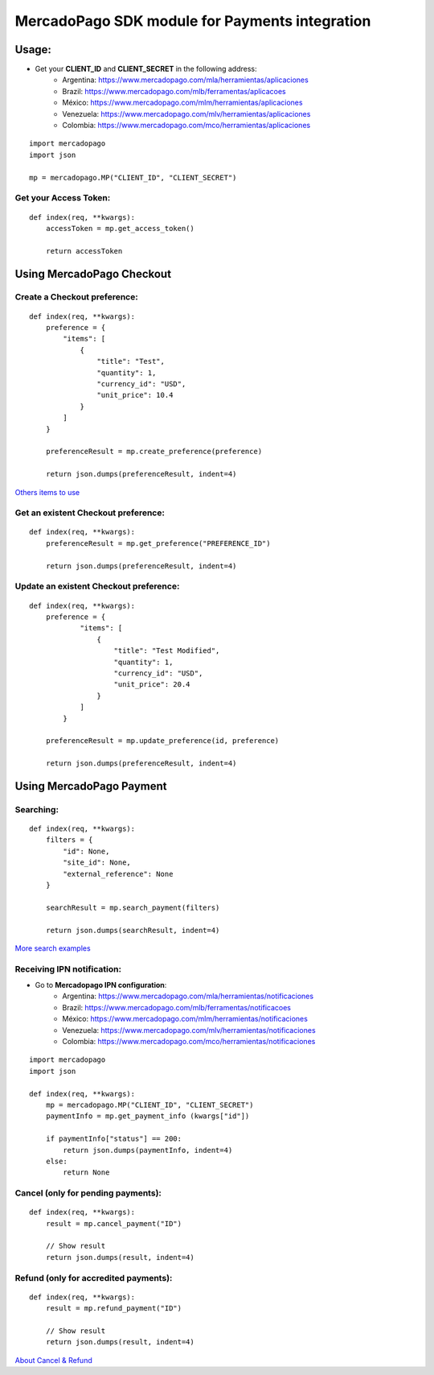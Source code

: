 ===============================================
MercadoPago SDK module for Payments integration
===============================================

Usage:
======

- Get your **CLIENT_ID** and **CLIENT_SECRET** in the following address:
    - Argentina: `<https://www.mercadopago.com/mla/herramientas/aplicaciones>`_
    - Brazil: `<https://www.mercadopago.com/mlb/ferramentas/aplicacoes>`_
    - México: `<https://www.mercadopago.com/mlm/herramientas/aplicaciones>`_
    - Venezuela: `<https://www.mercadopago.com/mlv/herramientas/aplicaciones>`_
    - Colombia: `<https://www.mercadopago.com/mco/herramientas/aplicaciones>`_

::

    import mercadopago
    import json

    mp = mercadopago.MP("CLIENT_ID", "CLIENT_SECRET")

Get your Access Token:
-----------------------------

::

    def index(req, **kwargs):
        accessToken = mp.get_access_token()

        return accessToken

Using MercadoPago Checkout
==========================

Create a Checkout preference:
-----------------------------

::

    def index(req, **kwargs):
        preference = {
            "items": [
                {
                    "title": "Test",
                    "quantity": 1,
                    "currency_id": "USD",
                    "unit_price": 10.4
                }
            ]
        }

        preferenceResult = mp.create_preference(preference)

        return json.dumps(preferenceResult, indent=4)

`Others items to use
<http://developers.mercadopago.com/documentacion/recibir-pagos#glossary>`_



Get an existent Checkout preference:
------------------------------------

::

    def index(req, **kwargs):
        preferenceResult = mp.get_preference("PREFERENCE_ID")
        
        return json.dumps(preferenceResult, indent=4)


Update an existent Checkout preference:
---------------------------------------

::

    def index(req, **kwargs):
        preference = {
                "items": [
                    {
                        "title": "Test Modified",
                        "quantity": 1,
                        "currency_id": "USD",
                        "unit_price": 20.4
                    }
                ]
            }
        
        preferenceResult = mp.update_preference(id, preference)
        
        return json.dumps(preferenceResult, indent=4)


Using MercadoPago Payment
=========================

Searching:
----------

::

    def index(req, **kwargs):
        filters = {
            "id": None,
            "site_id": None,
            "external_reference": None
        }

        searchResult = mp.search_payment(filters)
        
        return json.dumps(searchResult, indent=4)

`More search examples
<http://developers.mercadopago.com/documentacion/busqueda-de-pagos-recibidos>`_

Receiving IPN notification:
---------------------------

- Go to **Mercadopago IPN configuration**:
    - Argentina: `<https://www.mercadopago.com/mla/herramientas/notificaciones>`_
    - Brazil: `<https://www.mercadopago.com/mlb/ferramentas/notificacoes>`_
    - México: `<https://www.mercadopago.com/mlm/herramientas/notificaciones>`_
    - Venezuela: `<https://www.mercadopago.com/mlv/herramientas/notificaciones>`_
    - Colombia: `<https://www.mercadopago.com/mco/herramientas/notificaciones>`_

::

    import mercadopago
    import json

    def index(req, **kwargs):
        mp = mercadopago.MP("CLIENT_ID", "CLIENT_SECRET")
        paymentInfo = mp.get_payment_info (kwargs["id"])
        
        if paymentInfo["status"] == 200:
            return json.dumps(paymentInfo, indent=4)
        else:
            return None


Cancel (only for pending payments):
-----------------------------------

::

    def index(req, **kwargs):
        result = mp.cancel_payment("ID")
        
        // Show result
        return json.dumps(result, indent=4)


Refund (only for accredited payments):
--------------------------------------

::

    def index(req, **kwargs):
        result = mp.refund_payment("ID")
        
        // Show result
        return json.dumps(result, indent=4)

`About Cancel & Refund
<http://developers.mercadopago.com/documentacion/devolucion-y-cancelacion>`_
